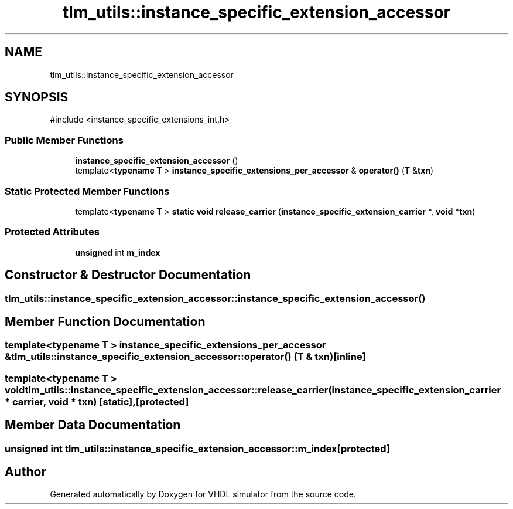 .TH "tlm_utils::instance_specific_extension_accessor" 3 "VHDL simulator" \" -*- nroff -*-
.ad l
.nh
.SH NAME
tlm_utils::instance_specific_extension_accessor
.SH SYNOPSIS
.br
.PP
.PP
\fR#include <instance_specific_extensions_int\&.h>\fP
.SS "Public Member Functions"

.in +1c
.ti -1c
.RI "\fBinstance_specific_extension_accessor\fP ()"
.br
.ti -1c
.RI "template<\fBtypename\fP \fBT\fP > \fBinstance_specific_extensions_per_accessor\fP & \fBoperator()\fP (\fBT\fP &\fBtxn\fP)"
.br
.in -1c
.SS "Static Protected Member Functions"

.in +1c
.ti -1c
.RI "template<\fBtypename\fP \fBT\fP > \fBstatic\fP \fBvoid\fP \fBrelease_carrier\fP (\fBinstance_specific_extension_carrier\fP *, \fBvoid\fP *\fBtxn\fP)"
.br
.in -1c
.SS "Protected Attributes"

.in +1c
.ti -1c
.RI "\fBunsigned\fP int \fBm_index\fP"
.br
.in -1c
.SH "Constructor & Destructor Documentation"
.PP 
.SS "tlm_utils::instance_specific_extension_accessor::instance_specific_extension_accessor ()"

.SH "Member Function Documentation"
.PP 
.SS "template<\fBtypename\fP \fBT\fP > \fBinstance_specific_extensions_per_accessor\fP & tlm_utils::instance_specific_extension_accessor::operator() (\fBT\fP & txn)\fR [inline]\fP"

.SS "template<\fBtypename\fP \fBT\fP > \fBvoid\fP tlm_utils::instance_specific_extension_accessor::release_carrier (\fBinstance_specific_extension_carrier\fP * carrier, \fBvoid\fP * txn)\fR [static]\fP, \fR [protected]\fP"

.SH "Member Data Documentation"
.PP 
.SS "\fBunsigned\fP int tlm_utils::instance_specific_extension_accessor::m_index\fR [protected]\fP"


.SH "Author"
.PP 
Generated automatically by Doxygen for VHDL simulator from the source code\&.
